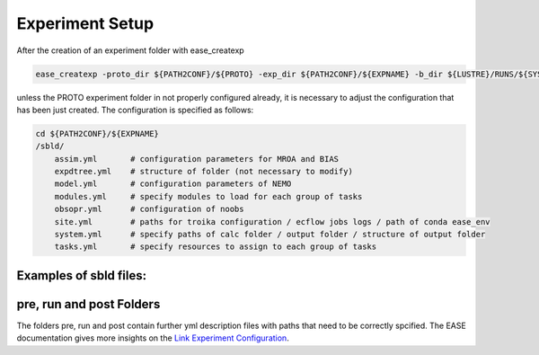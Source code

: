.. _experiment-setup-label:

****************
Experiment Setup
****************

After the creation of an experiment folder with ease_createxp 

.. code-block:: bash

   ease_createxp -proto_dir ${PATH2CONF}/${PROTO} -exp_dir ${PATH2CONF}/${EXPNAME} -b_dir ${LUSTRE}/RUNS/${SYSTEM}/${VERSION} -c_dir ${PATH2CONF}/${PROTO}/sbld/expdtree.yml -host ${ECF_HOST} -storage 'default' -exemode REA -nens_in 000 

unless the PROTO experiment folder in not properly configured already, it is necessary to adjust the configuration that has been just created. The configuration
is specified as follows:

.. code-block:: bash

    cd ${PATH2CONF}/${EXPNAME}
    /sbld/
        assim.yml       # configuration parameters for MROA and BIAS 
        expdtree.yml    # structure of folder (not necessary to modify)
        model.yml       # configuration parameters of NEMO
        modules.yml     # specify modules to load for each group of tasks
        obsopr.yml      # configuration of noobs
        site.yml        # paths for troika configuration / ecflow jobs logs / path of conda ease_env 
        system.yml      # specify paths of calc folder / output folder / structure of output folder
        tasks.yml       # specify resources to assign to each group of tasks


Examples of sbld files:
^^^^^^^^^^^^^^^^^^^^^^^

.. collapse:: example of assim.yml

    .. literalinclude:: data/NEATL36_ASSIM_test0/sbld/assim.yml
            
    :caption: Example of assim.yml     
         
.. collapse:: example of expdtree.yml

    .. literalinclude:: data/NEATL36_ASSIM_test0/sbld/expdtree.yml
            
    :caption: Example of expdtree.yml     

.. collapse:: example of model.yml

    .. literalinclude:: data/NEATL36_ASSIM_test0/sbld/model.yml
            
    :caption: Example of model.yml     

.. collapse:: example of modules.yml

    .. literalinclude:: data/NEATL36_ASSIM_test0/sbld/modules.yml
            
    :caption: Example of modules.yml     

.. collapse:: example of obsopr.yml

    .. literalinclude:: data/NEATL36_ASSIM_test0/sbld/obsopr.yml
            
    :caption: Example of obsopr.yml     

.. collapse:: example of site.yml

    .. literalinclude:: data/NEATL36_ASSIM_test0/sbld/site.yml
            
    :caption: Example of site.yml     

.. collapse:: example of system.yml

    .. literalinclude:: data/NEATL36_ASSIM_test0/sbld/system.yml
            
    :caption: Example of system.yml     

.. collapse:: example of tasks.yml

    .. literalinclude:: data/NEATL36_ASSIM_test0/sbld/tasks.yml
            
    :caption: Example of tasks.yml     


pre, run and post Folders
^^^^^^^^^^^^^^^^^^^^^^^^^

The folders pre, run and post contain further yml description files with paths that need to be correctly spcified. The EASE documentation 
gives more insights on the `Link Experiment Configuration <https://internal.pages.mercator-ocean.fr/ease/configs.html>`_.



